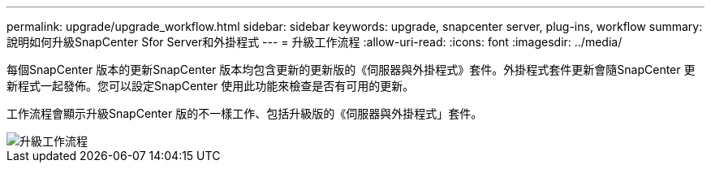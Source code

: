 ---
permalink: upgrade/upgrade_workflow.html 
sidebar: sidebar 
keywords: upgrade, snapcenter server, plug-ins, workflow 
summary: 說明如何升級SnapCenter Sfor Server和外掛程式 
---
= 升級工作流程
:allow-uri-read: 
:icons: font
:imagesdir: ../media/


[role="lead"]
每個SnapCenter 版本的更新SnapCenter 版本均包含更新的更新版的《伺服器與外掛程式》套件。外掛程式套件更新會隨SnapCenter 更新程式一起發佈。您可以設定SnapCenter 使用此功能來檢查是否有可用的更新。

工作流程會顯示升級SnapCenter 版的不一樣工作、包括升級版的《伺服器與外掛程式」套件。

image::../media/upgrade_workflow.png[升級工作流程]
